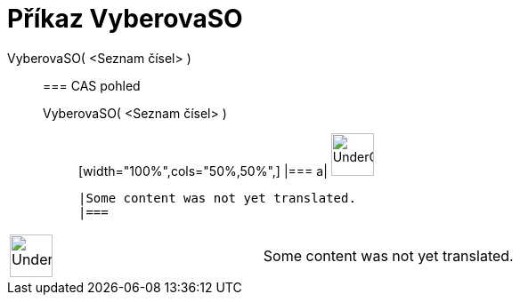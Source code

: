 = Příkaz VyberovaSO
:page-en: commands/SampleSD
ifdef::env-github[:imagesdir: /cs/modules/ROOT/assets/images]

VyberovaSO( <Seznam čísel> )::
  === CAS pohled
  VyberovaSO( <Seznam čísel> );;
  [width="100%",cols="50%,50%",]
  |===
  a|
  image:48px-UnderConstruction.png[UnderConstruction.png,width=48,height=48]

  |Some content was not yet translated.
  |===

[width="100%",cols="50%,50%",]
|===
a|
image:48px-UnderConstruction.png[UnderConstruction.png,width=48,height=48]

|Some content was not yet translated.
|===
